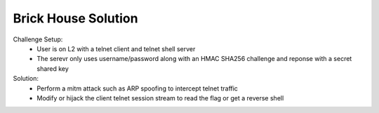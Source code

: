 ====================
Brick House Solution
====================

Challenge Setup:
  * User is on L2 with a telnet client and telnet shell server
  * The serevr only uses username/password along with an HMAC SHA256 challenge and reponse with a secret shared key

Solution:
  * Perform a mitm attack such as ARP spoofing to intercept telnet traffic
  * Modify or hijack the client telnet session stream to read the flag or get a reverse shell
